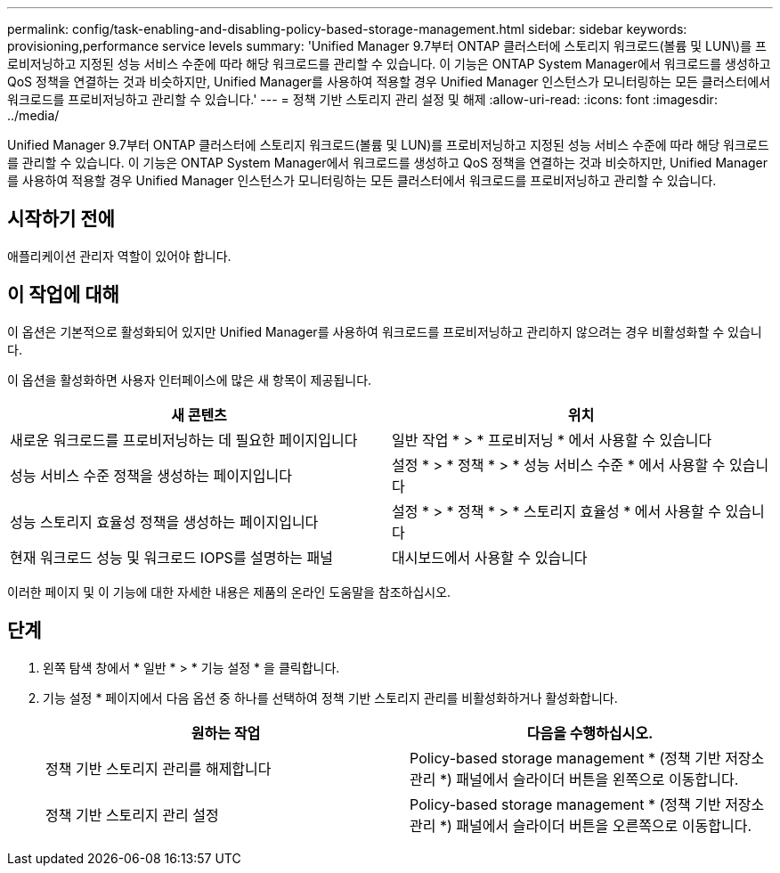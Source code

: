 ---
permalink: config/task-enabling-and-disabling-policy-based-storage-management.html 
sidebar: sidebar 
keywords: provisioning,performance service levels 
summary: 'Unified Manager 9.7부터 ONTAP 클러스터에 스토리지 워크로드(볼륨 및 LUN\)를 프로비저닝하고 지정된 성능 서비스 수준에 따라 해당 워크로드를 관리할 수 있습니다. 이 기능은 ONTAP System Manager에서 워크로드를 생성하고 QoS 정책을 연결하는 것과 비슷하지만, Unified Manager를 사용하여 적용할 경우 Unified Manager 인스턴스가 모니터링하는 모든 클러스터에서 워크로드를 프로비저닝하고 관리할 수 있습니다.' 
---
= 정책 기반 스토리지 관리 설정 및 해제
:allow-uri-read: 
:icons: font
:imagesdir: ../media/


[role="lead"]
Unified Manager 9.7부터 ONTAP 클러스터에 스토리지 워크로드(볼륨 및 LUN)를 프로비저닝하고 지정된 성능 서비스 수준에 따라 해당 워크로드를 관리할 수 있습니다. 이 기능은 ONTAP System Manager에서 워크로드를 생성하고 QoS 정책을 연결하는 것과 비슷하지만, Unified Manager를 사용하여 적용할 경우 Unified Manager 인스턴스가 모니터링하는 모든 클러스터에서 워크로드를 프로비저닝하고 관리할 수 있습니다.



== 시작하기 전에

애플리케이션 관리자 역할이 있어야 합니다.



== 이 작업에 대해

이 옵션은 기본적으로 활성화되어 있지만 Unified Manager를 사용하여 워크로드를 프로비저닝하고 관리하지 않으려는 경우 비활성화할 수 있습니다.

이 옵션을 활성화하면 사용자 인터페이스에 많은 새 항목이 제공됩니다.

[cols="1a,1a"]
|===
| 새 콘텐츠 | 위치 


 a| 
새로운 워크로드를 프로비저닝하는 데 필요한 페이지입니다
 a| 
일반 작업 * > * 프로비저닝 * 에서 사용할 수 있습니다



 a| 
성능 서비스 수준 정책을 생성하는 페이지입니다
 a| 
설정 * > * 정책 * > * 성능 서비스 수준 * 에서 사용할 수 있습니다



 a| 
성능 스토리지 효율성 정책을 생성하는 페이지입니다
 a| 
설정 * > * 정책 * > * 스토리지 효율성 * 에서 사용할 수 있습니다



 a| 
현재 워크로드 성능 및 워크로드 IOPS를 설명하는 패널
 a| 
대시보드에서 사용할 수 있습니다

|===
이러한 페이지 및 이 기능에 대한 자세한 내용은 제품의 온라인 도움말을 참조하십시오.



== 단계

. 왼쪽 탐색 창에서 * 일반 * > * 기능 설정 * 을 클릭합니다.
. 기능 설정 * 페이지에서 다음 옵션 중 하나를 선택하여 정책 기반 스토리지 관리를 비활성화하거나 활성화합니다.
+
[cols="1a,1a"]
|===
| 원하는 작업 | 다음을 수행하십시오. 


 a| 
정책 기반 스토리지 관리를 해제합니다
 a| 
Policy-based storage management * (정책 기반 저장소 관리 *) 패널에서 슬라이더 버튼을 왼쪽으로 이동합니다.



 a| 
정책 기반 스토리지 관리 설정
 a| 
Policy-based storage management * (정책 기반 저장소 관리 *) 패널에서 슬라이더 버튼을 오른쪽으로 이동합니다.

|===

